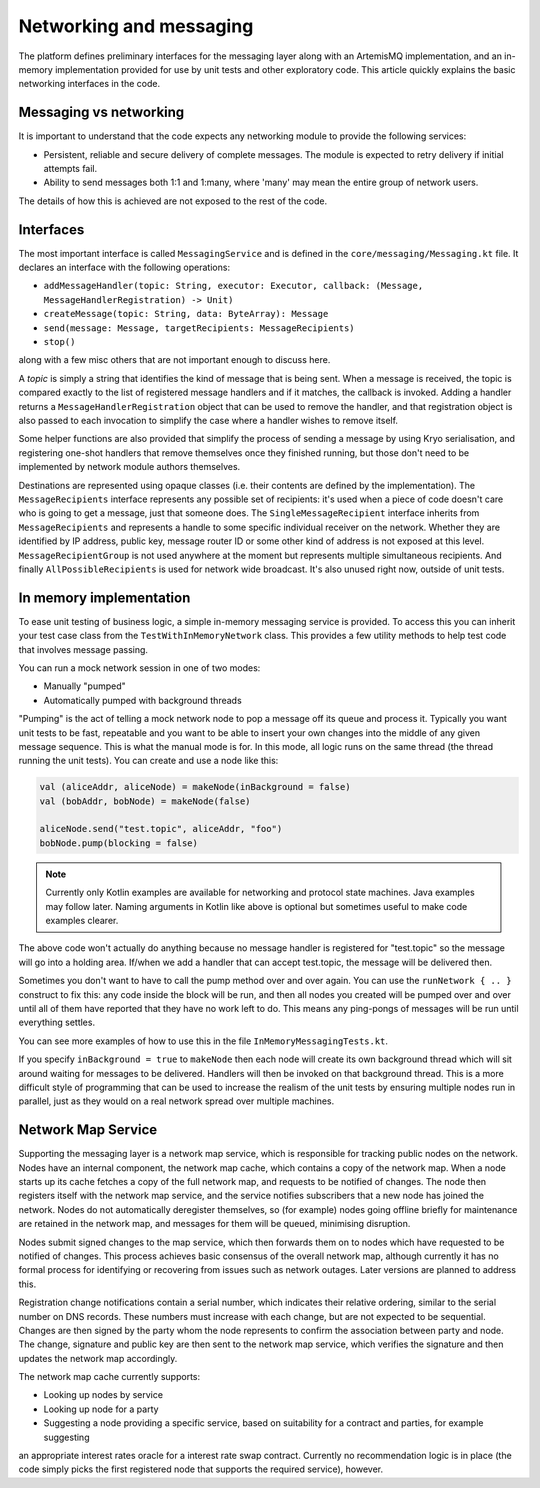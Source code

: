 Networking and messaging
========================

The platform defines preliminary interfaces for the messaging layer along with an ArtemisMQ implementation, and an
in-memory implementation provided for use by unit tests and other exploratory code. This article quickly explains the
basic networking interfaces in the code.

Messaging vs networking
-----------------------

It is important to understand that the code expects any networking module to provide the following services:

- Persistent, reliable and secure delivery of complete messages. The module is expected to retry delivery if initial
  attempts fail.
- Ability to send messages both 1:1 and 1:many, where 'many' may mean the entire group of network users.

The details of how this is achieved are not exposed to the rest of the code.

Interfaces
----------

The most important interface is called ``MessagingService`` and is defined in the ``core/messaging/Messaging.kt`` file.
It declares an interface with the following operations:

- ``addMessageHandler(topic: String, executor: Executor, callback: (Message, MessageHandlerRegistration) -> Unit)``
- ``createMessage(topic: String, data: ByteArray): Message``
- ``send(message: Message, targetRecipients: MessageRecipients)``
- ``stop()``

along with a few misc others that are not important enough to discuss here.

A *topic* is simply a string that identifies the kind of message that is being sent. When a message is received, the
topic is compared exactly to the list of registered message handlers and if it matches, the callback is invoked.
Adding a handler returns a ``MessageHandlerRegistration`` object that can be used to remove the handler, and that
registration object is also passed to each invocation to simplify the case where a handler wishes to remove itself.

Some helper functions are also provided that simplify the process of sending a message by using Kryo serialisation, and
registering one-shot handlers that remove themselves once they finished running, but those don't need to be implemented
by network module authors themselves.

Destinations are represented using opaque classes (i.e. their contents are defined by the implementation). The
``MessageRecipients`` interface represents any possible set of recipients: it's used when a piece of code doesn't
care who is going to get a message, just that someone does. The ``SingleMessageRecipient`` interface inherits from
``MessageRecipients`` and represents a handle to some specific individual receiver on the network. Whether they are
identified by IP address, public key, message router ID or some other kind of address is not exposed at this level.
``MessageRecipientGroup`` is not used anywhere at the moment but represents multiple simultaneous recipients. And
finally ``AllPossibleRecipients`` is used for network wide broadcast. It's also unused right now, outside of unit tests.

In memory implementation
------------------------

To ease unit testing of business logic, a simple in-memory messaging service is provided. To access this you can inherit
your test case class from the ``TestWithInMemoryNetwork`` class. This provides a few utility methods to help test
code that involves message passing.

You can run a mock network session in one of two modes:

- Manually "pumped"
- Automatically pumped with background threads

"Pumping" is the act of telling a mock network node to pop a message off its queue and process it. Typically you want
unit tests to be fast, repeatable and you want to be able to insert your own changes into the middle of any given
message sequence. This is what the manual mode is for. In this mode, all logic runs on the same thread (the thread
running the unit tests). You can create and use a node like this:

.. container:: codeset

   .. sourcecode:: kotlin

      val (aliceAddr, aliceNode) = makeNode(inBackground = false)
      val (bobAddr, bobNode) = makeNode(false)

      aliceNode.send("test.topic", aliceAddr, "foo")
      bobNode.pump(blocking = false)

.. note:: Currently only Kotlin examples are available for networking and protocol state machines. Java examples may
   follow later. Naming arguments in Kotlin like above is optional but sometimes useful to make code examples clearer.

The above code won't actually do anything because no message handler is registered for "test.topic" so the message will
go into a holding area. If/when we add a handler that can accept test.topic, the message will be delivered then.

Sometimes you don't want to have to call the pump method over and over again. You can use the ``runNetwork { .. }``
construct to fix this: any code inside the block will be run, and then all nodes you created will be pumped over and
over until all of them have reported that they have no work left to do. This means any ping-pongs of messages will
be run until everything settles.

You can see more examples of how to use this in the file ``InMemoryMessagingTests.kt``.

If you specify ``inBackground = true`` to ``makeNode`` then each node will create its own background thread which will
sit around waiting for messages to be delivered. Handlers will then be invoked on that background thread. This is a
more difficult style of programming that can be used to increase the realism of the unit tests by ensuring multiple
nodes run in parallel, just as they would on a real network spread over multiple machines.

Network Map Service
-------------------

Supporting the messaging layer is a network map service, which is responsible for tracking public nodes on the network.
Nodes have an internal component, the network map cache, which contains a copy of the network map. When a node starts up
its cache fetches a copy of the full network map, and requests to be notified of changes. The node then registers itself
with the network map service, and the service notifies subscribers that a new node has joined the network. Nodes do not
automatically deregister themselves, so (for example) nodes going offline briefly for maintenance are retained in the
network map, and messages for them will be queued, minimising disruption.

Nodes submit signed changes to the map service, which then forwards them on to nodes which have requested to be notified
of changes. This process achieves basic consensus of the overall network map, although currently it has no formal
process for identifying or recovering from issues such as network outages. Later versions are planned to address this.

Registration change notifications contain a serial number, which indicates their relative ordering, similar to the
serial number on DNS records. These numbers must increase with each change, but are not expected to be sequential.
Changes are then signed by the party whom the node represents to confirm the association between party and node.
The change, signature and public key are then sent to the network map service, which verifies the signature and then
updates the network map accordingly.

The network map cache currently supports:

* Looking up nodes by service
* Looking up node for a party
* Suggesting a node providing a specific service, based on suitability for a contract and parties, for example suggesting
an appropriate interest rates oracle for a interest rate swap contract. Currently no recommendation logic is in place
(the code simply picks the first registered node that supports the required service), however.
